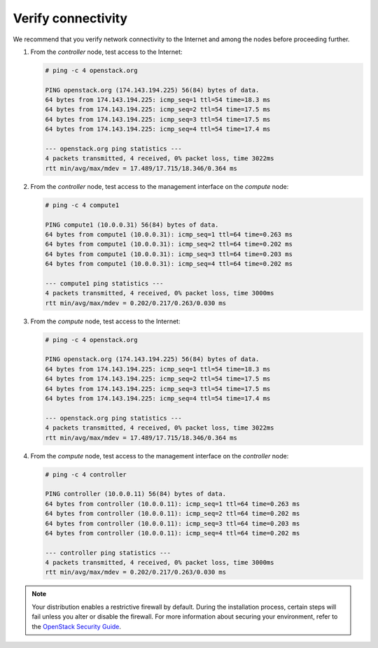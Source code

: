 Verify connectivity
-------------------

We recommend that you verify network connectivity to the Internet and
among the nodes before proceeding further.

#. From the *controller* node, test access to the Internet:

   .. code-block:: console

      # ping -c 4 openstack.org

      PING openstack.org (174.143.194.225) 56(84) bytes of data.
      64 bytes from 174.143.194.225: icmp_seq=1 ttl=54 time=18.3 ms
      64 bytes from 174.143.194.225: icmp_seq=2 ttl=54 time=17.5 ms
      64 bytes from 174.143.194.225: icmp_seq=3 ttl=54 time=17.5 ms
      64 bytes from 174.143.194.225: icmp_seq=4 ttl=54 time=17.4 ms

      --- openstack.org ping statistics ---
      4 packets transmitted, 4 received, 0% packet loss, time 3022ms
      rtt min/avg/max/mdev = 17.489/17.715/18.346/0.364 ms

   .. end

#. From the *controller* node, test access to the management interface on the
   *compute* node:

   .. code-block:: console

      # ping -c 4 compute1

      PING compute1 (10.0.0.31) 56(84) bytes of data.
      64 bytes from compute1 (10.0.0.31): icmp_seq=1 ttl=64 time=0.263 ms
      64 bytes from compute1 (10.0.0.31): icmp_seq=2 ttl=64 time=0.202 ms
      64 bytes from compute1 (10.0.0.31): icmp_seq=3 ttl=64 time=0.203 ms
      64 bytes from compute1 (10.0.0.31): icmp_seq=4 ttl=64 time=0.202 ms

      --- compute1 ping statistics ---
      4 packets transmitted, 4 received, 0% packet loss, time 3000ms
      rtt min/avg/max/mdev = 0.202/0.217/0.263/0.030 ms

   .. end

#. From the *compute* node, test access to the Internet:

   .. code-block:: console

      # ping -c 4 openstack.org

      PING openstack.org (174.143.194.225) 56(84) bytes of data.
      64 bytes from 174.143.194.225: icmp_seq=1 ttl=54 time=18.3 ms
      64 bytes from 174.143.194.225: icmp_seq=2 ttl=54 time=17.5 ms
      64 bytes from 174.143.194.225: icmp_seq=3 ttl=54 time=17.5 ms
      64 bytes from 174.143.194.225: icmp_seq=4 ttl=54 time=17.4 ms

      --- openstack.org ping statistics ---
      4 packets transmitted, 4 received, 0% packet loss, time 3022ms
      rtt min/avg/max/mdev = 17.489/17.715/18.346/0.364 ms

   .. end

#. From the *compute* node, test access to the management interface on the
   *controller* node:

   .. code-block:: console

      # ping -c 4 controller

      PING controller (10.0.0.11) 56(84) bytes of data.
      64 bytes from controller (10.0.0.11): icmp_seq=1 ttl=64 time=0.263 ms
      64 bytes from controller (10.0.0.11): icmp_seq=2 ttl=64 time=0.202 ms
      64 bytes from controller (10.0.0.11): icmp_seq=3 ttl=64 time=0.203 ms
      64 bytes from controller (10.0.0.11): icmp_seq=4 ttl=64 time=0.202 ms

      --- controller ping statistics ---
      4 packets transmitted, 4 received, 0% packet loss, time 3000ms
      rtt min/avg/max/mdev = 0.202/0.217/0.263/0.030 ms

   .. end

.. note::

   Your distribution enables a restrictive firewall by
   default. During the installation process, certain steps will fail
   unless you alter or disable the firewall. For more information
   about securing your environment, refer to the `OpenStack Security
   Guide <https://docs.openstack.org/security-guide/>`_.


